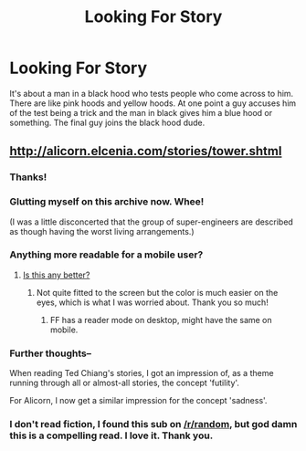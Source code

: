 #+TITLE: Looking For Story

* Looking For Story
:PROPERTIES:
:Author: Killako1
:Score: 15
:DateUnix: 1520001162.0
:DateShort: 2018-Mar-02
:END:
It's about a man in a black hood who tests people who come across to him. There are like pink hoods and yellow hoods. At one point a guy accuses him of the test being a trick and the man in black gives him a blue hood or something. The final guy joins the black hood dude.


** [[http://alicorn.elcenia.com/stories/tower.shtml]]
:PROPERTIES:
:Author: Iydak
:Score: 15
:DateUnix: 1520001481.0
:DateShort: 2018-Mar-02
:END:

*** Thanks!
:PROPERTIES:
:Author: Killako1
:Score: 2
:DateUnix: 1520018474.0
:DateShort: 2018-Mar-02
:END:


*** Glutting myself on this archive now. Whee!

(I was a little disconcerted that the group of super-engineers are described as though having the worst living arrangements.)
:PROPERTIES:
:Author: MultipartiteMind
:Score: 1
:DateUnix: 1520221856.0
:DateShort: 2018-Mar-05
:END:


*** Anything more readable for a mobile user?
:PROPERTIES:
:Author: SkyTroupe
:Score: 1
:DateUnix: 1520304148.0
:DateShort: 2018-Mar-06
:END:

**** [[http://alicorn.elcenia.com/stories/tower.html][Is this any better?]]
:PROPERTIES:
:Author: Iydak
:Score: 1
:DateUnix: 1520316467.0
:DateShort: 2018-Mar-06
:END:

***** Not quite fitted to the screen but the color is much easier on the eyes, which is what I was worried about. Thank you so much!
:PROPERTIES:
:Author: SkyTroupe
:Score: 1
:DateUnix: 1520352087.0
:DateShort: 2018-Mar-06
:END:

****** FF has a reader mode on desktop, might have the same on mobile.
:PROPERTIES:
:Author: appropriate-username
:Score: 1
:DateUnix: 1520474324.0
:DateShort: 2018-Mar-08
:END:


*** Further thoughts--

When reading Ted Chiang's stories, I got an impression of, as a theme running through all or almost-all stories, the concept 'futility'.

For Alicorn, I now get a similar impression for the concept 'sadness'.
:PROPERTIES:
:Author: MultipartiteMind
:Score: 1
:DateUnix: 1520323182.0
:DateShort: 2018-Mar-06
:END:


*** I don't read fiction, I found this sub on [[/r/random]], but god damn this is a compelling read. I love it. Thank you.
:PROPERTIES:
:Author: souljabri557
:Score: 1
:DateUnix: 1520492899.0
:DateShort: 2018-Mar-08
:END:
